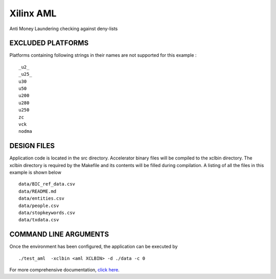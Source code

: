 Xilinx AML
==========

Anti Money Laundering checking against deny-lists

EXCLUDED PLATFORMS
------------------

Platforms containing following strings in their names are not supported for this example :

::

   _u2_
   _u25_
   u30
   u50
   u200
   u280
   u250
   zc
   vck
   nodma

DESIGN FILES
------------

Application code is located in the src directory. Accelerator binary files will be compiled to the xclbin directory. The xclbin directory is required by the Makefile and its contents will be filled during compilation. A listing of all the files in this example is shown below

::

   data/BIC_ref_data.csv
   data/README.md
   data/entities.csv
   data/people.csv
   data/stopkeywords.csv
   data/txdata.csv
   
COMMAND LINE ARGUMENTS
----------------------

Once the environment has been configured, the application can be executed by

::

   ./test_aml  -xclbin <aml XCLBIN> -d ./data -c 0

For more comprehensive documentation, `click here <http://xilinx.github.io/Vitis_Accel_Examples>`__.